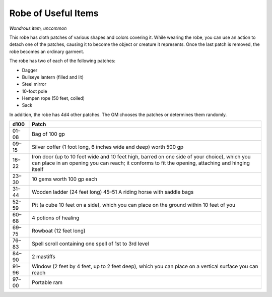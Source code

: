 Robe of Useful Items
------------------------------------------------------


*Wondrous item, uncommon*

This robe has cloth patches of various shapes and colors covering it.
While wearing the robe, you can use an action to detach one of the
patches, causing it to become the object or creature it represents. Once
the last patch is removed, the robe becomes an ordinary garment.

The robe has two of each of the following patches:

-  Dagger

-  Bullseye lantern (filled and lit)

-  Steel mirror

-  10-­foot pole

-  Hempen rope (50 feet, coiled)

-  Sack

In addition, the robe has 4d4 other patches. The GM chooses the patches
or determines them randomly.

=======  ===========================================
d100     Patch
=======  ===========================================
01–08    Bag of 100 gp
09–15    Silver coffer (1 foot long, 6 inches wide and deep) worth 500 gp
16–22    Iron door (up to 10 feet wide and 10 feet high, barred on one side of your choice), which you can place in an opening you can reach; it conforms to fit the opening, attaching and hinging itself
23–30    10 gems worth 100 gp each
31–44    Wooden ladder (24 feet long) 45–51 A riding horse with saddle bags
52–59    Pit (a cube 10 feet on a side), which you can place on the ground within 10 feet of you
60–68    4 potions of healing
69–75    Rowboat (12 feet long)
76–83    Spell scroll containing one spell of 1st to 3rd level
84–90    2 mastiffs
91–96    Window (2 feet by 4 feet, up to 2 feet deep), which you can place on a vertical surface you can reach
97–00    Portable ram
=======  ===========================================

